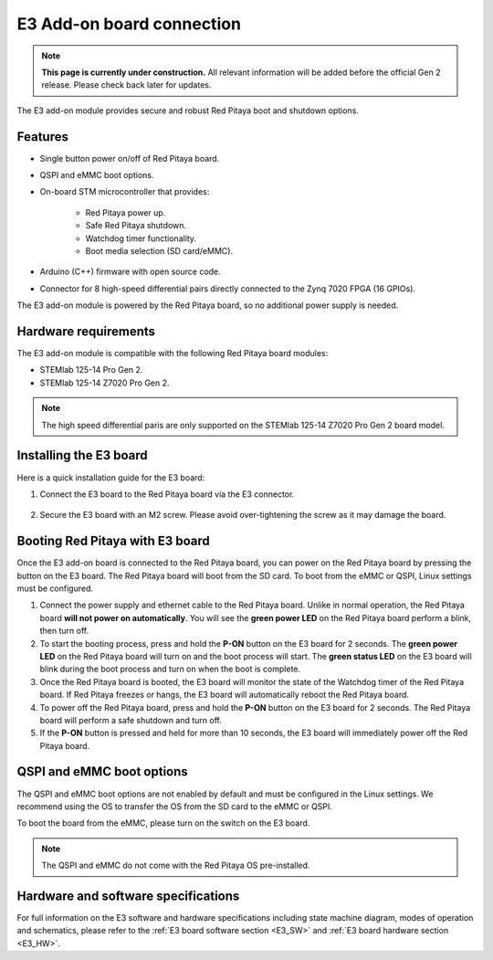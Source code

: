 .. _e3_addon_board:

E3 Add-on board connection
#############################

.. note::

    **This page is currently under construction.** All relevant information will be added before the official Gen 2 release.
    Please check back later for updates.

The E3 add-on module provides secure and robust Red Pitaya boot and shutdown options.

.. figure:: img/E3_board.jpg
    :align: center
    :width: 600


Features
========

* Single button power on/off of Red Pitaya board.
* QSPI and eMMC boot options.
* On-board STM microcontroller that provides:

    * Red Pitaya power up.
    * Safe Red Pitaya shutdown.
    * Watchdog timer functionality.
    * Boot media selection (SD card/eMMC).

* Arduino (C++) firmware with open source code.
* Connector for 8 high-speed differential pairs directly connected to the Zynq 7020 FPGA (16 GPIOs).

The E3 add-on module is powered by the Red Pitaya board, so no additional power supply is needed.


Hardware requirements
======================

The E3 add-on module is compatible with the following Red Pitaya board modules:

* STEMlab 125-14 Pro Gen 2.
* STEMlab 125-14 Z7020 Pro Gen 2.

.. note::

    The high speed differential paris are only supported on the STEMlab 125-14 Z7020 Pro Gen 2 board model.


Installing the E3 board
========================

Here is a quick installation guide for the E3 board:

1. Connect the E3 board to the Red Pitaya board via the E3 connector.

    .. figure:: img/RedPitaya_E3_board.jpg
        :align: center
        :width: 800

#. Secure the E3 board with an M2 screw. Please avoid over-tightening the screw as it may damage the board.

    .. TODO Add picture


Booting Red Pitaya with E3 board
==================================

Once the E3 add-on board is connected to the Red Pitaya board, you can power on the Red Pitaya board by pressing the button on the E3 board. The Red Pitaya board will boot from the SD card. To boot from the eMMC or QSPI, Linux settings must be configured.

1. Connect the power supply and ethernet cable to the Red Pitaya board. Unlike in normal operation, the Red Pitaya board **will not power on automatically**. You will see the **green power LED** on the Red Pitaya board perform a blink, then turn off.
#. To start the booting process, press and hold the **P-ON** button on the E3 board for 2 seconds. The **green power LED** on the Red Pitaya board will turn on and the boot process will start. The **green status LED** on the E3 board will blink during the boot process and turn on when the boot is complete.
#. Once the Red Pitaya board is booted, the E3 board will monitor the state of the Watchdog timer of the Red Pitaya board. If Red Pitaya freezes or hangs, the E3 board will automatically reboot the Red Pitaya board.
#. To power off the Red Pitaya board, press and hold the **P-ON** button on the E3 board for 2 seconds. The Red Pitaya board will perform a safe shutdown and turn off.
#. If the **P-ON** button is pressed and held for more than 10 seconds, the E3 board will immediately power off the Red Pitaya board.

QSPI and eMMC boot options
==========================

The QSPI and eMMC boot options are not enabled by default and must be configured in the Linux settings. We recommend using the OS to transfer the OS from the SD card to the eMMC or QSPI.

To boot the board from the eMMC, please turn on the switch on the E3 board.

.. note::

    The QSPI and eMMC do not come with the Red Pitaya OS pre-installed.


Hardware and software specifications
==================================================

For full information on the E3 software and hardware specifications including state machine diagram, modes of operation and schematics, please refer to the :ref:`E3 board software section <E3_SW>` and :ref:`E3 board hardware section <E3_HW>`.


